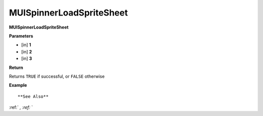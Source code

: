 .. _MUISpinnerLoadSpriteSheet:

=========================
MUISpinnerLoadSpriteSheet 
=========================

**MUISpinnerLoadSpriteSheet**



**Parameters**

* [in] **1**
* [in] **2**
* [in] **3**

**Return**

Returns ``TRUE`` if successful, or ``FALSE`` otherwise

**Example**

::



**See Also**

:ref:` `, :ref:` ` 

